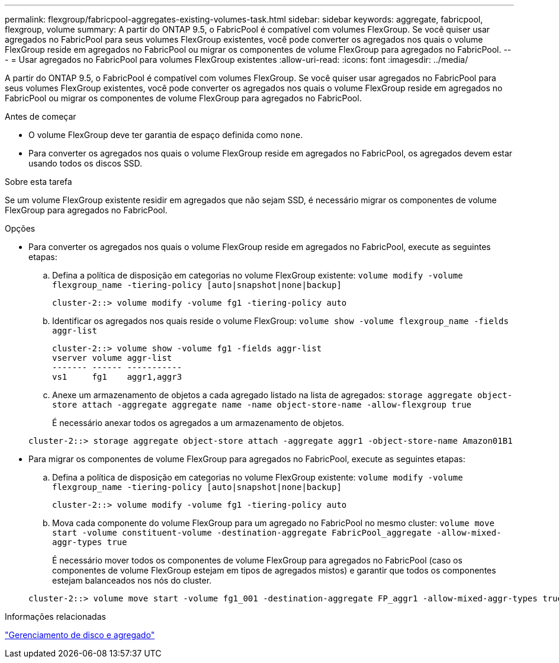 ---
permalink: flexgroup/fabricpool-aggregates-existing-volumes-task.html 
sidebar: sidebar 
keywords: aggregate, fabricpool, flexgroup, volume 
summary: A partir do ONTAP 9.5, o FabricPool é compatível com volumes FlexGroup. Se você quiser usar agregados no FabricPool para seus volumes FlexGroup existentes, você pode converter os agregados nos quais o volume FlexGroup reside em agregados no FabricPool ou migrar os componentes de volume FlexGroup para agregados no FabricPool. 
---
= Usar agregados no FabricPool para volumes FlexGroup existentes
:allow-uri-read: 
:icons: font
:imagesdir: ../media/


[role="lead"]
A partir do ONTAP 9.5, o FabricPool é compatível com volumes FlexGroup. Se você quiser usar agregados no FabricPool para seus volumes FlexGroup existentes, você pode converter os agregados nos quais o volume FlexGroup reside em agregados no FabricPool ou migrar os componentes de volume FlexGroup para agregados no FabricPool.

.Antes de começar
* O volume FlexGroup deve ter garantia de espaço definida como `none`.
* Para converter os agregados nos quais o volume FlexGroup reside em agregados no FabricPool, os agregados devem estar usando todos os discos SSD.


.Sobre esta tarefa
Se um volume FlexGroup existente residir em agregados que não sejam SSD, é necessário migrar os componentes de volume FlexGroup para agregados no FabricPool.

.Opções
* Para converter os agregados nos quais o volume FlexGroup reside em agregados no FabricPool, execute as seguintes etapas:
+
.. Defina a política de disposição em categorias no volume FlexGroup existente: `volume modify -volume flexgroup_name -tiering-policy [auto|snapshot|none|backup]`
+
[listing]
----
cluster-2::> volume modify -volume fg1 -tiering-policy auto
----
.. Identificar os agregados nos quais reside o volume FlexGroup: `volume show -volume flexgroup_name -fields aggr-list`
+
[listing]
----
cluster-2::> volume show -volume fg1 -fields aggr-list
vserver volume aggr-list
------- ------ -----------
vs1     fg1    aggr1,aggr3
----
.. Anexe um armazenamento de objetos a cada agregado listado na lista de agregados: `storage aggregate object-store attach -aggregate aggregate name -name object-store-name -allow-flexgroup true`
+
É necessário anexar todos os agregados a um armazenamento de objetos.



+
[listing]
----
cluster-2::> storage aggregate object-store attach -aggregate aggr1 -object-store-name Amazon01B1
----
* Para migrar os componentes de volume FlexGroup para agregados no FabricPool, execute as seguintes etapas:
+
.. Defina a política de disposição em categorias no volume FlexGroup existente: `volume modify -volume flexgroup_name -tiering-policy [auto|snapshot|none|backup]`
+
[listing]
----
cluster-2::> volume modify -volume fg1 -tiering-policy auto
----
.. Mova cada componente do volume FlexGroup para um agregado no FabricPool no mesmo cluster: `volume move start -volume constituent-volume -destination-aggregate FabricPool_aggregate -allow-mixed-aggr-types true`
+
É necessário mover todos os componentes de volume FlexGroup para agregados no FabricPool (caso os componentes de volume FlexGroup estejam em tipos de agregados mistos) e garantir que todos os componentes estejam balanceados nos nós do cluster.

+
[listing]
----
cluster-2::> volume move start -volume fg1_001 -destination-aggregate FP_aggr1 -allow-mixed-aggr-types true
----




.Informações relacionadas
link:../disks-aggregates/index.html["Gerenciamento de disco e agregado"]

